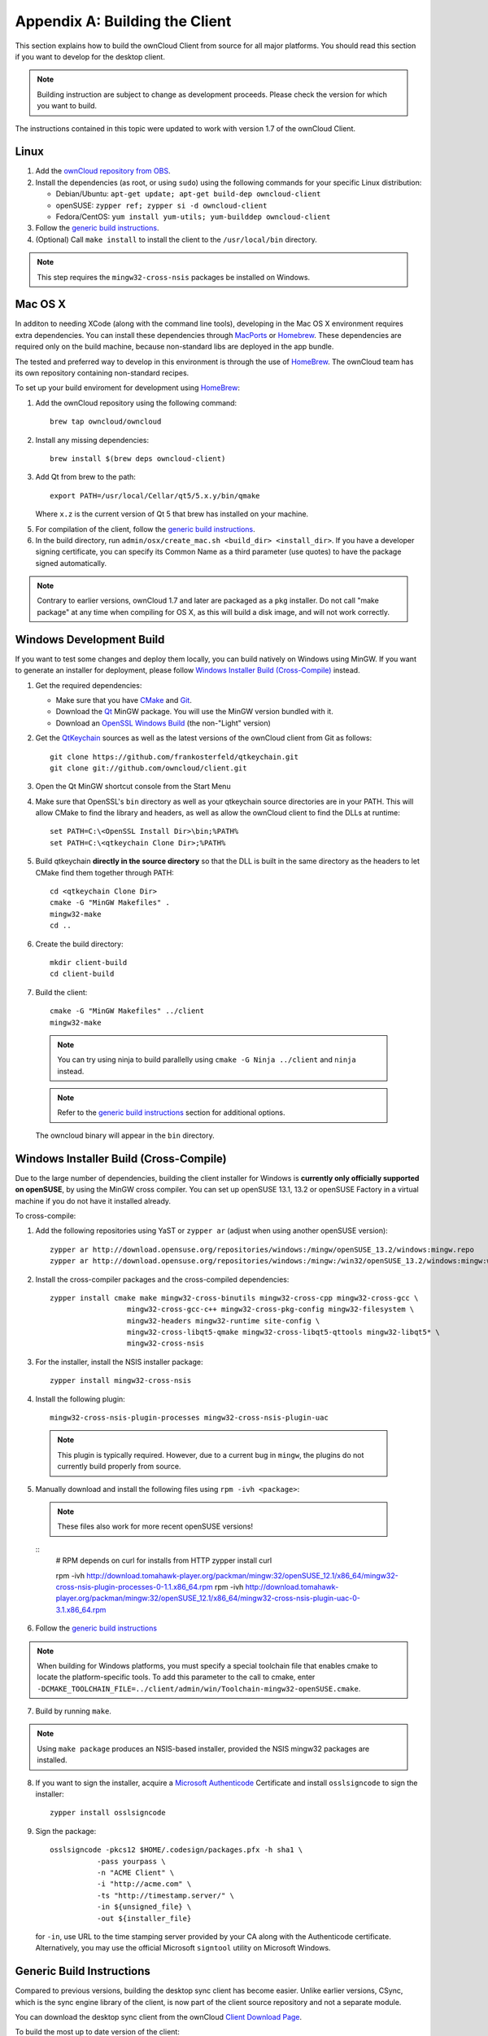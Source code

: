 .. _building-label:

Appendix A: Building the Client
===============================

This section explains how to build the ownCloud Client from source for all
major platforms. You should read this section if you want to develop for the
desktop client.

.. note:: Building instruction are subject to change as development proceeds.
  Please check the version for which you want to build.

The instructions contained in this topic were updated to work with version 1.7 of the ownCloud Client.

Linux
-----

1. Add the `ownCloud repository from OBS`_.
2. Install the dependencies (as root, or using ``sudo``) using the following 
   commands for your specific Linux distribution:
  
   * Debian/Ubuntu: ``apt-get update; apt-get build-dep owncloud-client``
   * openSUSE: ``zypper ref; zypper si -d owncloud-client``
   * Fedora/CentOS: ``yum install yum-utils; yum-builddep owncloud-client``

3. Follow the `generic build instructions`_.

4. (Optional) Call ``make install`` to install the client to the ``/usr/local/bin`` directory.

.. note:: This step requires the ``mingw32-cross-nsis`` packages be installed on
          Windows.

Mac OS X
--------

In additon to needing XCode (along with the command line tools), developing in
the Mac OS X environment requires extra dependencies.  You can install these
dependencies through MacPorts_ or Homebrew_.  These dependencies are required
only on the build machine, because non-standard libs are deployed in the app
bundle.

The tested and preferred way to develop in this environment is through the use
of HomeBrew_. The ownCloud team has its own repository containing non-standard
recipes.

To set up your build enviroment for development using HomeBrew_:

1. Add the ownCloud repository using the following command::

    brew tap owncloud/owncloud

2. Install any missing dependencies::

    brew install $(brew deps owncloud-client)

3. Add Qt from brew to the path::

    export PATH=/usr/local/Cellar/qt5/5.x.y/bin/qmake

   Where ``x.z`` is the current version of Qt 5 that brew has installed
   on your machine.

5. For compilation of the client, follow the `generic build instructions`_.

6. In the build directory, run ``admin/osx/create_mac.sh <build_dir>
   <install_dir>``. If you have a developer signing certificate, you can specify
   its Common Name as a third parameter (use quotes) to have the package
   signed automatically.

.. note:: Contrary to earlier versions, ownCloud 1.7 and later are packaged
          as a ``pkg`` installer. Do not call "make package" at any time when
          compiling for OS X, as this will build a disk image, and will not
          work correctly.

Windows Development Build
-----------------------

If you want to test some changes and deploy them locally, you can build natively
on Windows using MinGW. If you want to generate an installer for deployment, please
follow `Windows Installer Build (Cross-Compile)`_ instead.

1. Get the required dependencies:

   * Make sure that you have CMake_ and Git_.
   * Download the Qt_ MinGW package. You will use the MinGW version bundled with it.
   * Download an `OpenSSL Windows Build`_ (the non-"Light" version)

2. Get the QtKeychain_ sources as well as the latest versions of the ownCloud client
   from Git as follows::

    git clone https://github.com/frankosterfeld/qtkeychain.git
    git clone git://github.com/owncloud/client.git

3. Open the Qt MinGW shortcut console from the Start Menu

4. Make sure that OpenSSL's ``bin`` directory as well as your qtkeychain source
   directories are in your PATH. This will allow CMake to find the library and
   headers, as well as allow the ownCloud client to find the DLLs at runtime::

    set PATH=C:\<OpenSSL Install Dir>\bin;%PATH%
    set PATH=C:\<qtkeychain Clone Dir>;%PATH%

5. Build qtkeychain **directly in the source directory** so that the DLL is built
   in the same directory as the headers to let CMake find them together through PATH::

    cd <qtkeychain Clone Dir>
    cmake -G "MinGW Makefiles" .
    mingw32-make
    cd ..

6. Create the build directory::

    mkdir client-build
    cd client-build

7. Build the client::

    cmake -G "MinGW Makefiles" ../client
    mingw32-make

  .. note:: You can try using ninja to build parallelly using
     ``cmake -G Ninja ../client`` and ``ninja`` instead.
  .. note:: Refer to the `generic build instructions`_ section for additional options.

  The owncloud binary will appear in the ``bin`` directory.

Windows Installer Build (Cross-Compile)
-----------------------

Due to the large number of dependencies, building the client installer for Windows
is **currently only officially supported on openSUSE**, by using the MinGW cross compiler.
You can set up openSUSE 13.1, 13.2 or openSUSE Factory in a virtual machine if you do not
have it installed already.

To cross-compile:

1. Add the following repositories using YaST or ``zypper ar`` (adjust when using another openSUSE version)::

    zypper ar http://download.opensuse.org/repositories/windows:/mingw/openSUSE_13.2/windows:mingw.repo
    zypper ar http://download.opensuse.org/repositories/windows:/mingw:/win32/openSUSE_13.2/windows:mingw:win32.repo

2. Install the cross-compiler packages and the cross-compiled dependencies::

    zypper install cmake make mingw32-cross-binutils mingw32-cross-cpp mingw32-cross-gcc \
                      mingw32-cross-gcc-c++ mingw32-cross-pkg-config mingw32-filesystem \
                      mingw32-headers mingw32-runtime site-config \
                      mingw32-cross-libqt5-qmake mingw32-cross-libqt5-qttools mingw32-libqt5* \
                      mingw32-cross-nsis

3. For the installer, install the NSIS installer package::

    zypper install mingw32-cross-nsis

4. Install the following plugin::

    mingw32-cross-nsis-plugin-processes mingw32-cross-nsis-plugin-uac

  .. note:: This plugin is typically required.  However, due to a current bug
     in ``mingw``, the plugins do not currently build properly from source.

5. Manually download and install the following files using ``rpm -ivh <package>``:

  .. note:: These files also work for more recent openSUSE versions!

  ::
    # RPM depends on curl for installs from HTTP
    zypper install curl

    rpm -ivh http://download.tomahawk-player.org/packman/mingw:32/openSUSE_12.1/x86_64/mingw32-cross-nsis-plugin-processes-0-1.1.x86_64.rpm
    rpm -ivh http://download.tomahawk-player.org/packman/mingw:32/openSUSE_12.1/x86_64/mingw32-cross-nsis-plugin-uac-0-3.1.x86_64.rpm

6. Follow the `generic build instructions`_

.. note:: When building for Windows platforms, you must specify a special
     toolchain file that enables cmake to locate the platform-specific tools. To add
     this parameter to the call to cmake, enter
     ``-DCMAKE_TOOLCHAIN_FILE=../client/admin/win/Toolchain-mingw32-openSUSE.cmake``.

7. Build by running ``make``.

.. note:: Using ``make package`` produces an NSIS-based installer, provided
    the NSIS mingw32 packages are installed.

8. If you want to sign the installer, acquire a `Microsoft Authenticode`_ Certificate and install ``osslsigncode`` to sign the installer::

    zypper install osslsigncode

9. Sign the package::

    osslsigncode -pkcs12 $HOME/.codesign/packages.pfx -h sha1 \
               -pass yourpass \
               -n "ACME Client" \
               -i "http://acme.com" \
               -ts "http://timestamp.server/" \
               -in ${unsigned_file} \
               -out ${installer_file}

   for ``-in``, use URL to the time stamping server provided by your CA along with the Authenticode certificate. Alternatively,
   you may use the official Microsoft ``signtool`` utility on Microsoft Windows.


.. _`generic build instructions`:
Generic Build Instructions
--------------------------

Compared to previous versions, building the desktop sync client has become easier. Unlike
earlier versions, CSync, which is the sync engine library of the client, is now
part of the client source repository and not a separate module.

You can download the desktop sync client from the ownCloud `Client Download Page`_.

To build the most up to date version of the client:

1. Clone the latest versions of the client from Git_ as follows:

  ``git clone git://github.com/owncloud/client.git``
  ``git submodule init``
  ``git submodule update``

2. Create the build directory:

  ``mkdir client-build``
  ``cd client-build``

3. Configure the client build:

  ``cmake -DCMAKE_BUILD_TYPE="Debug" ../client``

  ..note:: You must use absolute paths for the ``include`` and ``library``
           directories.

  ..note:: On Mac OS X, you need to specify ``-DCMAKE_INSTALL_PREFIX=target``,
           where ``target`` is a private location, i.e. in parallel to your build
           dir by specifying ``../install``.

4. Call ``make``.

  The owncloud binary will appear in the ``bin`` directory.

The following are known cmake parameters:

* ``QTKEYCHAIN_LIBRARY=/path/to/qtkeychain.dylib -DQTKEYCHAIN_INCLUDE_DIR=/path/to/qtkeychain/``:
   Used for stored credentials.  When compiling with Qt5, the library is called ``qt5keychain.dylib.``
   You need to compile QtKeychain with the same Qt version.
* ``WITH_DOC=TRUE``: Creates doc and manpages through running ``make``; also adds install statements,
  providing the ability to install using ``make install``.
* ``CMAKE_PREFIX_PATH=/path/to/Qt5.2.0/5.2.0/yourarch/lib/cmake/``: Builds using Qt5.
* ``BUILD_WITH_QT4=ON``: Builds using Qt4 (even if Qt5 is found).
* ``CMAKE_INSTALL_PREFIX=path``: Set an install prefix. This is mandatory on Mac OS

.. _`ownCloud repository from OBS`: http://software.opensuse.org/download/package?project=isv:ownCloud:desktop&package=owncloud-client
.. _CMake: http://www.cmake.org/download
.. _CSync: http://www.csync.org
.. _`Client Download Page`: http://owncloud.org/sync-clients/
.. _Git: http://git-scm.com
.. _MacPorts: http://www.macports.org
.. _Homebrew: http://mxcl.github.com/homebrew/
.. _`OpenSSL Windows Build`: http://slproweb.com/products/Win32OpenSSL.html
.. _Qt: http://www.qt.io/download
.. _`Microsoft Authenticode`: https://msdn.microsoft.com/en-us/library/ie/ms537361%28v=vs.85%29.aspx
.. _QtKeychain: https://github.com/frankosterfeld/qtkeychain
